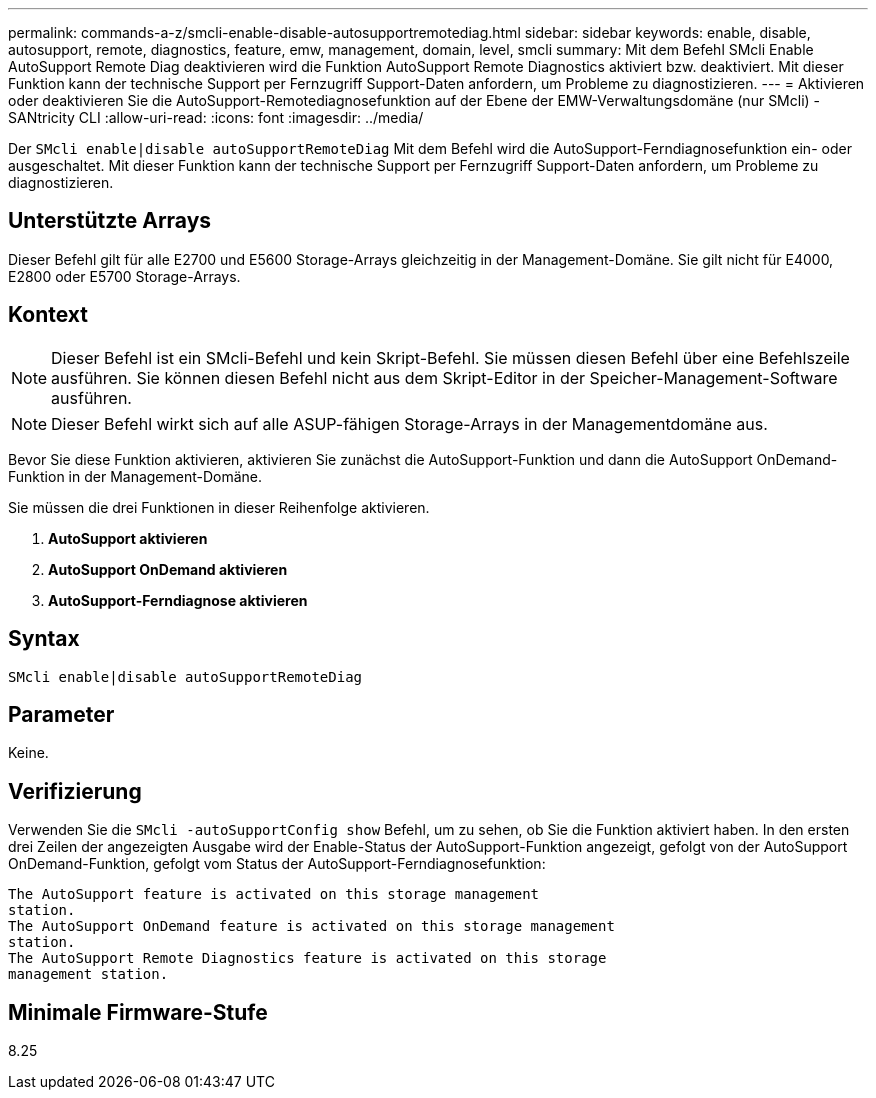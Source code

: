 ---
permalink: commands-a-z/smcli-enable-disable-autosupportremotediag.html 
sidebar: sidebar 
keywords: enable, disable, autosupport, remote, diagnostics, feature, emw, management, domain, level, smcli 
summary: Mit dem Befehl SMcli Enable AutoSupport Remote Diag deaktivieren wird die Funktion AutoSupport Remote Diagnostics aktiviert bzw. deaktiviert. Mit dieser Funktion kann der technische Support per Fernzugriff Support-Daten anfordern, um Probleme zu diagnostizieren. 
---
= Aktivieren oder deaktivieren Sie die AutoSupport-Remotediagnosefunktion auf der Ebene der EMW-Verwaltungsdomäne (nur SMcli) - SANtricity CLI
:allow-uri-read: 
:icons: font
:imagesdir: ../media/


[role="lead"]
Der `SMcli enable|disable autoSupportRemoteDiag` Mit dem Befehl wird die AutoSupport-Ferndiagnosefunktion ein- oder ausgeschaltet. Mit dieser Funktion kann der technische Support per Fernzugriff Support-Daten anfordern, um Probleme zu diagnostizieren.



== Unterstützte Arrays

Dieser Befehl gilt für alle E2700 und E5600 Storage-Arrays gleichzeitig in der Management-Domäne. Sie gilt nicht für E4000, E2800 oder E5700 Storage-Arrays.



== Kontext

[NOTE]
====
Dieser Befehl ist ein SMcli-Befehl und kein Skript-Befehl. Sie müssen diesen Befehl über eine Befehlszeile ausführen. Sie können diesen Befehl nicht aus dem Skript-Editor in der Speicher-Management-Software ausführen.

====
[NOTE]
====
Dieser Befehl wirkt sich auf alle ASUP-fähigen Storage-Arrays in der Managementdomäne aus.

====
Bevor Sie diese Funktion aktivieren, aktivieren Sie zunächst die AutoSupport-Funktion und dann die AutoSupport OnDemand-Funktion in der Management-Domäne.

Sie müssen die drei Funktionen in dieser Reihenfolge aktivieren.

. *AutoSupport aktivieren*
. *AutoSupport OnDemand aktivieren*
. *AutoSupport-Ferndiagnose aktivieren*




== Syntax

[source, cli]
----
SMcli enable|disable autoSupportRemoteDiag
----


== Parameter

Keine.



== Verifizierung

Verwenden Sie die `SMcli -autoSupportConfig show` Befehl, um zu sehen, ob Sie die Funktion aktiviert haben. In den ersten drei Zeilen der angezeigten Ausgabe wird der Enable-Status der AutoSupport-Funktion angezeigt, gefolgt von der AutoSupport OnDemand-Funktion, gefolgt vom Status der AutoSupport-Ferndiagnosefunktion:

[listing]
----
The AutoSupport feature is activated on this storage management
station.
The AutoSupport OnDemand feature is activated on this storage management
station.
The AutoSupport Remote Diagnostics feature is activated on this storage
management station.
----


== Minimale Firmware-Stufe

8.25
